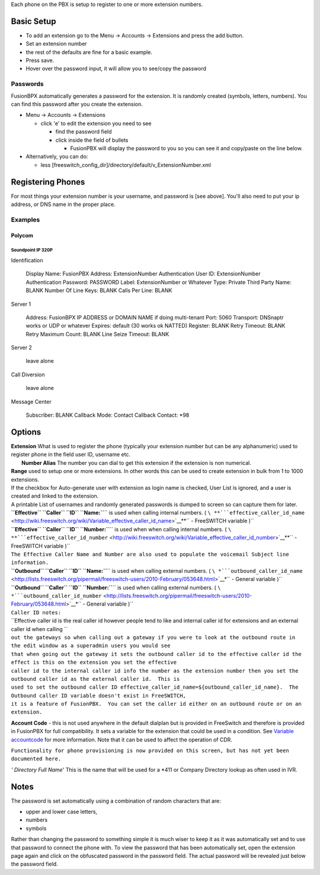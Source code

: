 Each phone on the PBX is setup to register to one or more extension
numbers.

Basic Setup
===========

-  To add an extension go to the Menu -> Accounts -> Extensions and
   press the add button.
-  Set an extension number
-  the rest of the defaults are fine for a basic example.
-  Press save.
-  Hover over the password input, it will allow you to see/copy the
   password

Passwords
---------

FusionBPX automatically generates a password for the extension. It is
randomly created (symbols, letters, numbers). You can find this password
after you create the extension.

-  Menu -> Accounts -> Extensions

   -  click 'e' to edit the extension you need to see

      -  find the password field
      -  click inside the field of bullets

         -  FusionPBX will display the password to you so you can see it
            and copy/paste on the line below.

-  Alternatively, you can do:

   -  less
      [freeswitch\_config\_dir]/directory/default/v\_ExtensionNumber.xml

Registering Phones
==================

For most things your extension number is your username, and password is
[see above]. You'll also need to put your ip address, or DNS name in the
proper place.

Examples
--------

Polycom
~~~~~~~

Soundpoint IP 320P
^^^^^^^^^^^^^^^^^^

Identification

    Display Name: FusionPBX
    Address: ExtensionNumber
    Authentication User ID: ExtensionNumber
    Authentication Password: PASSWORD
    Label: ExtensionNumber or Whatever
    Type: Private
    Third Party Name: BLANK
    Number Of Line Keys: BLANK
    Calls Per Line: BLANK

Server 1

    Address: FusionBPX IP ADDRESS or DOMAIN NAME if doing multi-tenant
    Port: 5060
    Transport: DNSnaptr works or UDP or whatever
    Expires: default (30 works ok NATTED)
    Register: BLANK
    Retry Timeout: BLANK
    Retry Maximum Count: BLANK
    Line Seize Timeout: BLANK

Server 2

    leave alone

Call Diversion

    leave alone

Message Center

    Subscriber: BLANK
    Callback Mode: Contact
    Callback Contact: \*98

Options
=======

| **Extension** What is used to register the phone (typically your
  extension number but can be any alphanumeric) used to register phone
  in the field user ID, username etc.
|  **Number Alias** The number you can dial to get this extension if the
  extension is non numerical.

| **Range** used to setup one or more extensions. In other words this
  can be used to create extension in bulk from 1 to 1000 extensions.
| If the checkbox for Auto-generate user with extension as login name is
  checked, User List is ignored, and a user is created and linked to the
  extension.
| A printable List of usernames and randomly generated passwords is
  dumped to screen so can capture them for later.

| **``Effective`` ``Caller`` ``ID``
  ``Name:``**\ `` is used when calling internal numbers. ( ``\ **```effective_caller_id_name`` <http://wiki.freeswitch.org/wiki/Variable_effective_caller_id_name>`__**\ `` - FreeSWITCH variable )``
| **``Effective`` ``Caller`` ``ID``
  ``Number:``**\ `` is used when when calling internal numbers. ( ``\ **```effective_caller_id_number`` <http://wiki.freeswitch.org/wiki/Variable_effective_caller_id_number>`__**\ `` - FreeSWITCH variable )``
| ``The Effective Caller Name and Number are also used to populate the voicemail Subject line information.``

| **``Outbound`` ``Caller`` ``ID``
  ``Name:``**\ `` is used when calling external numbers. ( ``\ *```outbound_caller_id_name`` <http://lists.freeswitch.org/pipermail/freeswitch-users/2010-February/053648.html>`__*\ `` - General variable )``
| **``Outbound`` ``Caller`` ``ID``
  ``Number:``**\ `` is used when calling external numbers. ( ``\ *```outbound_caller_id_number`` <http://lists.freeswitch.org/pipermail/freeswitch-users/2010-February/053648.html>`__*\ `` - General variable )``

| ``Caller ID notes:``
| ``Effective caller id is the real caller id however people tend to like and internal caller id for extensions and an external caller id when calling ``
| ``out the gateways so when calling out a gateway if you were to look at the outbound route in the edit window as a superadmin users you would see``
| ``that when going out the gateway it sets the outbound caller id to the effective caller id the effect is this on the extension you set the effective``
| ``caller id to the internal caller id info the number as the extension number then you set the outbound caller id as the external caller id.  This is``
| ``used to set the outbound caller ID effective_caller_id_name=${outbound_caller_id_name}.  The Outbound caller ID variable doesn't exist in FreeSWITCH,``
| ``it is a feature of FusionPBX.  You can set the caller id either on an outbound route or on an extension.``

**Account Code** - this is not used anywhere in the default dialplan but
is provided in FreeSwitch and therefore is provided in FusionPBX for
full compatibility. It sets a variable for the extension that could be
used in a condition. See `Variable
accountcode <http://wiki.freeswitch.org/wiki/Variable_accountcode>`__
for more information. Note that it can be used to affect the operation
of CDR.

``Functionality for phone provisioning is now provided on this screen, but has not yet been documented here.``

*' Directory Full Name*' This is the name that will be used for a \*411
or Company Directory lookup as often used in IVR.

Notes
=====

The password is set automatically using a combination of random
characters that are:

-  upper and lower case letters,
-  numbers
-  symbols

Rather than changing the password to something simple it is much wiser
to keep it as it was automatically set and to use that password to
connect the phone with. To view the password that has been automatically
set, open the extension page again and click on the obfuscated password
in the password field. The actual password will be revealed just below
the password field.

